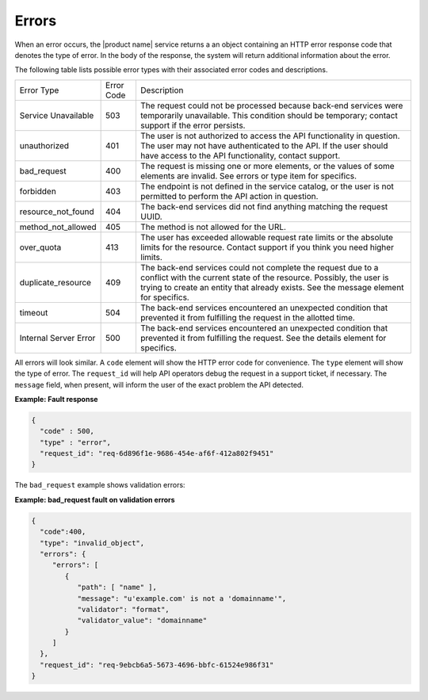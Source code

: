 .. _cdns-dg-errors:

======
Errors
======

When an error occurs, the |product name| service returns a an object containing an HTTP 
error response code that denotes the type of error. In the body of the response, the system 
will return additional information about the error.

The following table lists possible error types with their associated error codes and 
descriptions.

+----------------------+------+---------------------------------------------------------------------------------------------------------------------------------------------------------------------------------------------------------------------------------------------------+
| Error Type           |Error | Description                                                                                                                                                                                                                                       |
|                      |Code  |                                                                                                                                                                                                                                                   |
+----------------------+------+---------------------------------------------------------------------------------------------------------------------------------------------------------------------------------------------------------------------------------------------------+
| Service Unavailable  | 503  | The request could not be processed because back-end services were temporarily unavailable. This condition should be temporary; contact support if the error persists.                                                                             |
+----------------------+------+---------------------------------------------------------------------------------------------------------------------------------------------------------------------------------------------------------------------------------------------------+
| unauthorized         | 401  | The user is not authorized to access the API functionality in question. The user may not have authenticated to the API. If the user should have access to the API functionality, contact support.                                                 |
+----------------------+------+---------------------------------------------------------------------------------------------------------------------------------------------------------------------------------------------------------------------------------------------------+
| bad_request          | 400  | The request is missing one or more elements, or the values of some elements are invalid. See errors or type item for specifics.                                                                                                                   |
+----------------------+------+---------------------------------------------------------------------------------------------------------------------------------------------------------------------------------------------------------------------------------------------------+
| forbidden            | 403  | The endpoint is not defined in the service catalog, or the user is not permitted to perform the API action in question.                                                                                                                           |
+----------------------+------+---------------------------------------------------------------------------------------------------------------------------------------------------------------------------------------------------------------------------------------------------+
| resource_not_found   | 404  | The back-end services did not find anything matching the request UUID.                                                                                                                                                                            |
+----------------------+------+---------------------------------------------------------------------------------------------------------------------------------------------------------------------------------------------------------------------------------------------------+
| method_not_allowed   | 405  | The method is not allowed for the URL.                                                                                                                                                                                                            |
+----------------------+------+---------------------------------------------------------------------------------------------------------------------------------------------------------------------------------------------------------------------------------------------------+
| over_quota           | 413  | The user has exceeded allowable request rate limits or the absolute limits for the resource. Contact support if you think you need higher limits.                                                                                                 |
+----------------------+------+---------------------------------------------------------------------------------------------------------------------------------------------------------------------------------------------------------------------------------------------------+
| duplicate_resource   | 409  | The back-end services could not complete the request due to a conflict with the current state of the resource. Possibly, the user is trying to create an entity that already exists. See the message element for specifics.                       |
+----------------------+------+---------------------------------------------------------------------------------------------------------------------------------------------------------------------------------------------------------------------------------------------------+
| timeout              | 504  | The back-end services encountered an unexpected condition that prevented it from fulfilling the request in the allotted time.                                                                                                                     |
+----------------------+------+---------------------------------------------------------------------------------------------------------------------------------------------------------------------------------------------------------------------------------------------------+
| Internal Server Error| 500  | The back-end services encountered an unexpected condition that prevented it from fulfilling the request. See the details element for specifics.                                                                                                   |
+----------------------+------+---------------------------------------------------------------------------------------------------------------------------------------------------------------------------------------------------------------------------------------------------+

All errors will look similar. A ``code`` element will show the HTTP error code for convenience.
The ``type`` element will show the type of error. The ``request_id`` will help API operators
debug the request in a support ticket, if necessary. The ``message`` field, when present, 
will inform the user of the exact problem the API detected.

**Example: Fault response**

.. code::

    {
      "code" : 500,
      "type" : "error",
      "request_id": "req-6d896f1e-9686-454e-af6f-412a802f9451"
    }


The ``bad_request`` example shows validation errors:

**Example: bad_request fault on validation errors**

.. code::

    {
      "code":400,
      "type": "invalid_object",
      "errors": {
         "errors": [
            {
               "path": [ "name" ],
               "message": "u'example.com' is not a 'domainname'",
               "validator": "format",
               "validator_value": "domainname"
            }
         ]
      },
      "request_id": "req-9ebcb6a5-5673-4696-bbfc-61524e986f31"
    }